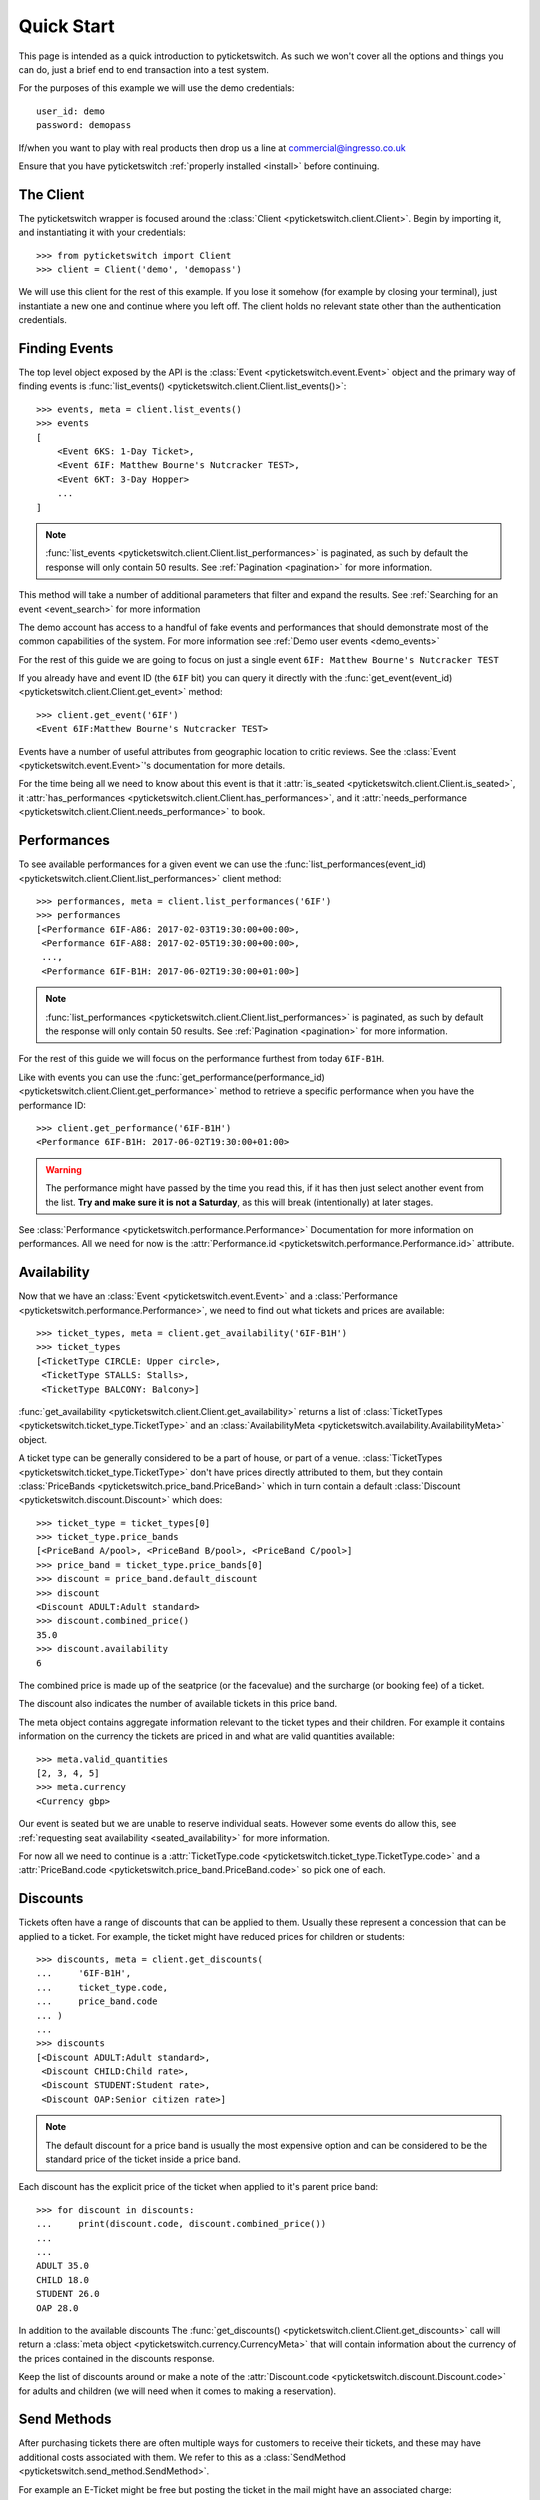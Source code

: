 .. _quickstart:

Quick Start 
-----------

This page is intended as a quick introduction to pyticketswitch. As such we 
won't cover all the options and things you can do, just a brief end to end 
transaction into a test system.

For the purposes of this example we will use the demo credentials::

    user_id: demo
    password: demopass


If/when you want to play with real products then drop us a line at
commercial@ingresso.co.uk

Ensure that you have pyticketswitch :ref:`properly installed <install>` before
continuing.

The Client
==========

The pyticketswitch wrapper is focused around the 
:class:`Client <pyticketswitch.client.Client>`. Begin by importing it, and
instantiating it with your credentials::

    >>> from pyticketswitch import Client
    >>> client = Client('demo', 'demopass')

We will use this client for the rest of this example. If you lose it somehow
(for example by closing your terminal), just instantiate a new one and continue 
where you left off. The client holds no relevant state other than the
authentication credentials.


Finding Events
==============

The top level object exposed by the API is the 
:class:`Event <pyticketswitch.event.Event>` object and the primary way of 
finding events is 
:func:`list_events() <pyticketswitch.client.Client.list_events()>`::

    >>> events, meta = client.list_events()
    >>> events
    [
        <Event 6KS: 1-Day Ticket>,
        <Event 6IF: Matthew Bourne's Nutcracker TEST>,
        <Event 6KT: 3-Day Hopper>
        ...
    ]

.. note:: :func:`list_events <pyticketswitch.client.Client.list_performances>` 
          is paginated, as such by default the response will only contain 50
          results. See :ref:`Pagination <pagination>` for more information.

This method will take a number of additional parameters that filter and expand
the results. See :ref:`Searching for an event <event_search>` for more 
information

The demo account has access to a handful of fake events and performances that
should demonstrate most of the common capabilities of the system. For more
information see :ref:`Demo user events <demo_events>`

For the rest of this guide we are going to focus on just a single event 
``6IF: Matthew Bourne's Nutcracker TEST``

If you already have and event ID (the ``6IF`` bit) you can query it directly
with the :func:`get_event(event_id) <pyticketswitch.client.Client.get_event>` method::
    
    >>> client.get_event('6IF')
    <Event 6IF:Matthew Bourne's Nutcracker TEST>


Events have a number of useful attributes from geographic location to critic
reviews. See the :class:`Event <pyticketswitch.event.Event>`'s documentation
for more details.

For the time being all we need to know about this event is that it 
:attr:`is_seated <pyticketswitch.client.Client.is_seated>`, it
:attr:`has_performances <pyticketswitch.client.Client.has_performances>`, and
it :attr:`needs_performance <pyticketswitch.client.Client.needs_performance>`
to book.

Performances
============

To see available performances for a given event we can use the 
:func:`list_performances(event_id) <pyticketswitch.client.Client.list_performances>`
client method::
    
    >>> performances, meta = client.list_performances('6IF')
    >>> performances
    [<Performance 6IF-A86: 2017-02-03T19:30:00+00:00>,
     <Performance 6IF-A88: 2017-02-05T19:30:00+00:00>,
     ...,
     <Performance 6IF-B1H: 2017-06-02T19:30:00+01:00>]


.. note:: :func:`list_performances <pyticketswitch.client.Client.list_performances>` 
          is paginated, as such by default the response will only contain 50
          results. See :ref:`Pagination <pagination>` for more information.
          

For the rest of this guide we will focus on the performance furthest from today
``6IF-B1H``. 

Like with events you can use the 
:func:`get_performance(performance_id) <pyticketswitch.client.Client.get_performance>`
method to retrieve a specific performance when you have the performance ID::

    >>> client.get_performance('6IF-B1H')
    <Performance 6IF-B1H: 2017-06-02T19:30:00+01:00>

.. warning:: The performance might have passed by the time you read this, if it
             has then just select another event from the list. **Try and make sure
             it is not a Saturday**, as this will break (intentionally) at later
             stages.

See :class:`Performance <pyticketswitch.performance.Performance>` Documentation
for more information on performances. All we need for now is the 
:attr:`Performance.id <pyticketswitch.performance.Performance.id>` attribute.


Availability
============

Now that we have an :class:`Event <pyticketswitch.event.Event>` and a
:class:`Performance <pyticketswitch.performance.Performance>`, we need to find
out what tickets and prices are available::
    
    >>> ticket_types, meta = client.get_availability('6IF-B1H')
    >>> ticket_types
    [<TicketType CIRCLE: Upper circle>,
     <TicketType STALLS: Stalls>,
     <TicketType BALCONY: Balcony>]

:func:`get_availability <pyticketswitch.client.Client.get_availability>` returns
a list of :class:`TicketTypes <pyticketswitch.ticket_type.TicketType>` and an
:class:`AvailabilityMeta <pyticketswitch.availability.AvailabilityMeta>` object.

A ticket type can be generally considered to be a part of house, or part of a
venue. :class:`TicketTypes <pyticketswitch.ticket_type.TicketType>` don't have
prices directly attributed to them, but they contain 
:class:`PriceBands <pyticketswitch.price_band.PriceBand>` which in turn contain
a default :class:`Discount <pyticketswitch.discount.Discount>` which does::

    >>> ticket_type = ticket_types[0]
    >>> ticket_type.price_bands
    [<PriceBand A/pool>, <PriceBand B/pool>, <PriceBand C/pool>]
    >>> price_band = ticket_type.price_bands[0]
    >>> discount = price_band.default_discount
    >>> discount
    <Discount ADULT:Adult standard>
    >>> discount.combined_price()
    35.0
    >>> discount.availability
    6

The combined price is made up of the seatprice (or the facevalue) 
and the surcharge (or booking fee) of a ticket. 

The discount also indicates the number of available tickets in this price band.

The meta object contains aggregate information relevant to the ticket types and
their children. For example it contains information on the currency the tickets
are priced in and what are valid quantities available::
    
    >>> meta.valid_quantities
    [2, 3, 4, 5]
    >>> meta.currency
    <Currency gbp>

Our event is seated but we are unable to reserve individual seats. However some
events do allow this, see 
:ref:`requesting seat availability <seated_availability>` for more information.

For now all we need to continue is a 
:attr:`TicketType.code <pyticketswitch.ticket_type.TicketType.code>`
and a
:attr:`PriceBand.code <pyticketswitch.price_band.PriceBand.code>` so pick one 
of each.

Discounts
=========

Tickets often have a range of discounts that can be applied to them. Usually
these represent a concession that can be applied to a ticket. For example, the
ticket might have reduced prices for children or students::

    >>> discounts, meta = client.get_discounts(
    ...     '6IF-B1H',
    ...     ticket_type.code,
    ...     price_band.code
    ... )
    ...
    >>> discounts
    [<Discount ADULT:Adult standard>,
     <Discount CHILD:Child rate>,
     <Discount STUDENT:Student rate>,
     <Discount OAP:Senior citizen rate>]

.. note:: The default discount for a price band is usually the most expensive
          option and can be considered to be the standard price of the ticket
          inside a price band.

Each discount has the explicit price of the ticket when applied to it's parent 
price band::

    >>> for discount in discounts:
    ...     print(discount.code, discount.combined_price())
    ...     
    ... 
    ADULT 35.0
    CHILD 18.0
    STUDENT 26.0
    OAP 28.0

In addition to the available discounts The 
:func:`get_discounts() <pyticketswitch.client.Client.get_discounts>` call
will return a 
:class:`meta object <pyticketswitch.currency.CurrencyMeta>` that will contain 
information about the currency of the prices contained in the discounts 
response.

Keep the list of discounts around or make a note of the 
:attr:`Discount.code <pyticketswitch.discount.Discount.code>` for adults and 
children (we will need when it comes to making a reservation).


Send Methods
============

After purchasing tickets there are often multiple ways for customers to receive
their tickets, and these may have additional costs associated with them. We
refer to this as a :class:`SendMethod <pyticketswitch.send_method.SendMethod>`.

For example an E-Ticket might be free but posting the ticket in the mail might
have an associated charge::

    >>> send_methods, meta = client.get_send_methods('6IF-B1H')
    >>> send_methods
    [<SendMethod COBO:Collect from the venue>,
     <SendMethod POST:Post (UK & Ireland only)>]
    >>> for send_method in send_methods:
    ...     print(send_method.code, send_method.cost)
    ...     
    ... 
    COBO 1.5
    POST 3.5

.. warning:: It's important to check send methods before attempting a
             reservation as certain send methods might become unavailable as
             one gets closer to the performance date. For example it might take
             up to five working days to ship a physical ticket internationally
             so that send method would not be available with 2 days to go
             before a performance as the ticket would not get to it's 
             destination in time.

Some tickets may have restrictions on what countries they are available to::

    >>> send_methods[1].description
    'Post (UK & Ireland only)'
    >>> send_methods[1].permitted_countries
    [<Country ie:Ireland>, <Country uk:United Kingdom>]

.. note:: Send methods with additional costs apply to the whole order not
          indivual tickets. For example purchasing five tickets to the same
          show will cost the same to post as purchasing one ticket. Tickets for
          seperate shows by different suppliers may incur multiple send method
          costs; see 
          :ref:`Trollies, Bundles, Orders, and Ticket Orders <trollies_bundles_orders_ticket_orders>`
          for more information.

In addition to the available send methods The 
:func:`get_send_methods() <pyticketswitch.client.Client.get_send_methods>` call
will return a 
:class:`meta object <pyticketswitch.currency.CurrencyMeta>` that will contain 
information about the currency of the prices contained in the send methods 
response.

We now have all the information we need to make a reservation; the ticket type,
price band, discount, and a 
:attr:`SendMethod.code <pyticketswitch.send_method.SendMethod.code>`!


Making a Reservation
====================
.. _making_a_reservation:

Before making a purchase we have to reserve the tickets. Ingresso is often not
the only agent connected to a ticketing system and you are almost certainly
not the only user these tickets are available to. As such it's important to put
a lock on the tickets your customer is interested in so that they are not
snaffled up by some other customer.

For this example we are going to attempt to reserve 3 tickets (two adults and
one child) for ``6IF-B1H``. To do this we make a reservation providing the
information that we gained from the previous performance, availability,
discounts and send method calls::

    >>> performance.id
    '6IF-B1H'
    >>> ticket_type.code
    'CIRCLE'
    >>> price_band.code
    'A/pool'
    >>> adult, child, *_ = discounts
    >>> adult.code
    'ADULT'
    >>> child.code
    'CHILD'
    >>> reservation, meta = client.make_reservation(
    ...     performance_id=performance.id,
    ...     ticket_type_code=ticket_type.code,
    ...     price_band_code=price_band.code,
    ...     number_of_seats=3,
    ...     discounts=[
    ...         adult.code,
    ...         adult.code,
    ...         child.code
    ...     ]
    ... )
    ...

Was the reservation successful? The returned reservation object contains a 
:class:`Trolley object <pyticketswitch.trolley.Trolley>` that will give 
us some information::

    >>> trolley = reservation.trolley
    >>> trolley
    <Trolley uuid:ee39656e-ecc9-11e6-87c4-0025903268a0>

The trolley object contains three important bits of information.

The presence of a 
:attr:`transaction_uuid <pyticketswitch.trolley.Trolley.transaction_uuid>` lets
us know that we were at least somewhat successful in our reservation attempt.
It's a unique identifier that will allow us to get the status of our
reservation/transaction going forwards::

    >>> transaction_uuid = trolley.transaction_uuid
    'ee39656e-ecc9-11e6-87c4-0025903268a0'


Although we have put a lock on these tickets this lock will not last forever
before it's released and become available for someone else to purchase.
As such it's import to check how long we have to make a purchase before our
reservation expires::

    >>> trolley.minutes_left
    13.2

.. note:: This time varies across systems, events and performances, so be sure
          check this after making a reservation and ensure you make your 
          customer aware that they are on the clock.

Lastly our trolley object will contain some 
:class:`Bundles <pyticketswitch.bundle.Bundle>`. 
:class:`Bundles <pyticketswitch.bundle.Bundle>` group our orders by the 
ticketing system they are being made into::

    >>> trolley.bundles
    [<Bundle ext_test0>]
    >>> bundle = trolley.bundles[0]

As we are making a single order from a single system we don't care overly much
about bundles, all we really need to know is that it contains the currency,
total price, and more detailed information of our order::

    >>> bundle.currency
    <Currency gbp>
    >>> bundle.total
    89.5
    >>> bundle.orders
    [<Order 1>]

So what did we actually reserve? Lets inspect the 
:class:`Order <pyticketswitch.order.Order>`::

    >>> order = bundle.orders[0]
    >>> order.event.id
    '6IF'
    >>> order.performance.id
    '6IF-B1H'
    >>> order.ticket_type_code
    'CIRCLE'
    >>> order.price_band_code
    'A/pool'
    >>> order.number_of_seats
    3

Excellent we got the all the stuff we asked for! But wait there's more! Our 
event is seated so we should have been allocated the specific seat that we will
be purchasing::
    
    >>> order.get_seats()
    [<Seat ZT149>, <Seat ZT148>, <Seat ZT147>]

This is just a simple reservation, but the system can handle much more complex
orders to multiple systems, in multiple currencies, and to multiple events and 
performances. If you are interested in package deals or up-selling then you
should probably take a look at :ref:`Bundling <Bundling>`.

.. note:: We have glossed over a lot of information contained in the above 
          objects with the aim of getting you purchasing quickly, if you want
          more information then have a read of 
          :ref:`Trollies, Bundles, Orders, and Ticket orders <trollies_bundles_orders_ticket_orders>` .

The only thing we need to carry on to the next steps is the 
:attr:`transaction_uuid <pyticketswitch.trolley.Trolley.transaction_uuid>` that
identifies our reservation, so make a note of it.


Making a Purchase
=================

The final step in the transaction process is actually give us money and for us
to tell the supplier to put a hold on the requested tickets permanently.

There are a number of different payment methods available but for the time 
being we will focus on the most common; *credit*. This where we take nothing
from you at the time of purchase and invoice you at a later date for the amount
you owe! This also happens to be the simplest payment method.

.. note:: There are other payment methods that you might come across. So it's a
          good idea to read :ref:`Taking payments <taking_payments>` before 
          going live.

Before we can continue we need to gather some information about the customer
that we are selling to::

    >>> from pyticketswitch.customer import Customer
    >>> customer = Customer(
    ...     first_name='Fred',
    ...     last_name='Flintstone',
    ...     address_lines=['301 Cobble stone road', 'Bolder Lane'],
    ...     country_code='us',
    ...     email='fred@slate-rock-gravel.com',
    ...     post_code='70777',
    ...     town='Bedrock',
    ...     county='LA',
    ...     phone='0110134345'
    ...)

The required fields are 
the customers :attr:`first <pyticketswitch.customer.Customer.first_name>` and
:attr:`last <pyticketswitch.customer.Customer.last_name>` name,
at least one line of a  
:attr:`postal address <pyticketswitch.customer.Customer.address_lines>`,
the :attr:`country code <pyticketswitch.customer.Customer.address_lines>` for 
the postal address,
a contact :attr:`phone number <pyticketswitch.customer.Customer.address_lines>`
and unless otherwise specified by the 
:attr:`Reservation.needs_email_address <pyticketswitch.reservation.Reservation.needs_email_address>`
field a :attr:`valid email address <pyticketswitch.customer.Customer.email>`.

You may provide additional information about the customer as you see fit, but 
the more information we have the easier it will be for us or the venue to 
contact them in case of a problem, and it also allows us to protect both you
and us from fraudulent transactions. `Here is our privacy policy`_. 

You can also specify who we can send this information to with the 
:attr:`supplier_can_use_data <pyticketswitch.customer.Customer.supplier_can_use_data>` 
(generally recommened),
:attr:`user_can_use_data <pyticketswitch.customer.Customer.supplier_can_use_data>` 
(this is your organisation, for example in reporting, or by email),
:attr:`world_can_use_data <pyticketswitch.customer.Customer.supplier_can_use_data>`
(in my opinion this should always be off), flags.

.. _`Here is our privacy policy`: https://ingresso.co.uk/privacy_policy

With our customer object in hand we can now make the purchase::

    >>> status, callback = client.make_purchase(
    ...     transaction_uuid,
    ...     customer,
    ...)

For the time being we can can ignore the callback, just check that we don't 
have one::

    >>> assert not callback


Assuming no errors were raised, that's it! Your tickets are booked!

The status object should contain information about your purchase::

    >>> status.status
    'purchased'
    >>> status.trolley.transaction_id
    'T000-0000-8MU2-Z5E4'
    >>> status.trolley.bundles[0].total
    118.5
    >>> status.trolley.bundles[0].orders[0].backend_purchase_reference
    'PURCHASE-17461-1'
    >>> status.trolley.bundles[0].orders[0].get_seats()
    [<Seat GB506>, <Seat GB505>, <Seat GB504>]


Retrieving Transactions
=======================

If at any point in the process you need to retrieve the status of a transaction
or reservation you can do so using the :meth:`Client.get_status
<pyticketswitch.client.Client.get_status>` call and the **transaction_uuid**::

    >>> status, meta = client.get_status('ee39656e-ecc9-11e6-87c4-0025903268a0')
    >>> status.status
    'purchased'


-----------------------

Ready for more? Check out the :ref:`advanced <advanced>` section.
